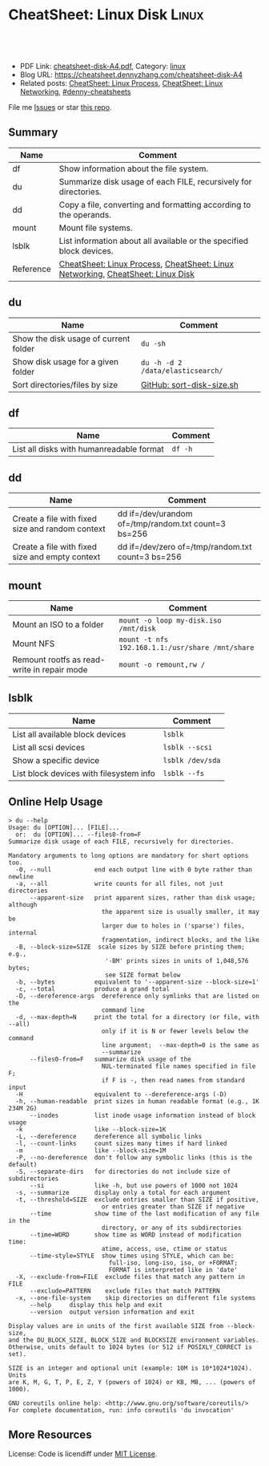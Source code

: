 * CheatSheet: Linux Disk                                              :Linux:
:PROPERTIES:
:type:     linux
:export_file_name: cheatsheet-disk-A4.pdf
:END:

#+BEGIN_HTML
<a href="https://github.com/dennyzhang/cheatsheet.dennyzhang.com/tree/master/cheatsheet-disk-A4"><img align="right" width="200" height="183" src="https://www.dennyzhang.com/wp-content/uploads/denny/watermark/github.png" /></a>
<div id="the whole thing" style="overflow: hidden;">
<div style="float: left; padding: 5px"> <a href="https://www.linkedin.com/in/dennyzhang001"><img src="https://www.dennyzhang.com/wp-content/uploads/sns/linkedin.png" alt="linkedin" /></a></div>
<div style="float: left; padding: 5px"><a href="https://github.com/dennyzhang"><img src="https://www.dennyzhang.com/wp-content/uploads/sns/github.png" alt="github" /></a></div>
<div style="float: left; padding: 5px"><a href="https://www.dennyzhang.com/slack" target="_blank" rel="nofollow"><img src="https://www.dennyzhang.com/wp-content/uploads/sns/slack.png" alt="slack"/></a></div>
</div>

<br/><br/>
<a href="http://makeapullrequest.com" target="_blank" rel="nofollow"><img src="https://img.shields.io/badge/PRs-welcome-brightgreen.svg" alt="PRs Welcome"/></a>
#+END_HTML

- PDF Link: [[https://github.com/dennyzhang/cheatsheet.dennyzhang.com/blob/master/cheatsheet-disk-A4/cheatsheet-disk-A4.pdf][cheatsheet-disk-A4.pdf]], Category: [[https://cheatsheet.dennyzhang.com/category/linux/][linux]]
- Blog URL: https://cheatsheet.dennyzhang.com/cheatsheet-disk-A4
- Related posts: [[https://cheatsheet.dennyzhang.com/cheatsheet-process-A4][CheatSheet: Linux Process]], [[https://cheatsheet.dennyzhang.com/cheatsheet-networking-A4][CheatSheet: Linux Networking]], [[https://github.com/topics/denny-cheatsheets][#denny-cheatsheets]]

File me [[https://github.com/dennyzhang/cheatsheet-diff-A4/issues][Issues]] or star [[https://github.com/DennyZhang/cheatsheet-diff-A4][this repo]].
** Summary
| Name      | Comment                                                                         |
|-----------+---------------------------------------------------------------------------------|
| df        | Show information about the file system.                                         |
| du        | Summarize disk usage of each FILE, recursively for directories.                 |
| dd        | Copy a file, converting and formatting according to the operands.               |
| mount     | Mount file systems.                                                             |
| lsblk     | List information about all available or the specified block devices.            |
| Reference | [[https://cheatsheet.dennyzhang.com/cheatsheet-process-A4][CheatSheet: Linux Process]], [[https://cheatsheet.dennyzhang.com/cheatsheet-networking-A4][CheatSheet: Linux Networking]], [[https://cheatsheet.dennyzhang.com/cheatsheet-disk-A4][CheatSheet: Linux Disk]] |
** du
| Name                                  | Comment                           |
|---------------------------------------+-----------------------------------|
| Show the disk usage of current folder | =du -sh=                          |
| Show disk usage for a given folder    | =du -h -d 2 /data/elasticsearch/= |
| Sort directories/files by size        | [[https://github.com/dennyzhang/cheatsheet.dennyzhang.com/blob/master/cheatsheet-disk-A4/sort-disk-size.sh][GitHub: sort-disk-size.sh]]         |
** df
| Name                                     | Comment |
|------------------------------------------+---------|
| List all disks with humanreadable format | =df -h= |
** dd
| Name                                             | Comment                                              |
|--------------------------------------------------+------------------------------------------------------|
| Create a file with fixed size and random context | dd if=/dev/urandom of=/tmp/random.txt count=3 bs=256 |
| Create a file with fixed size and empty context  | dd if=/dev/zero of=/tmp/random.txt count=3 bs=256    |
** mount
| Name                                        | Comment                                          |
|---------------------------------------------+--------------------------------------------------|
| Mount an ISO to a folder                    | =mount -o loop my-disk.iso /mnt/disk=            |
| Mount NFS                                   | =mount -t nfs 192.168.1.1:/usr/share /mnt/share= |
| Remount rootfs as read-write in repair mode | =mount -o remount,rw /=                          |
** lsblk
| Name                                    | Comment          |
|-----------------------------------------+------------------|
| List all available block devices        | =lsblk=          |
| List all scsi devices                   | =lsblk --scsi=   |
| Show a specific device                  | =lsblk /dev/sda= |
| List block devices with filesystem info | =lsblk --fs=     |
** Online Help Usage
#+BEGIN_EXAMPLE
> du --help
Usage: du [OPTION]... [FILE]...
  or:  du [OPTION]... --files0-from=F
Summarize disk usage of each FILE, recursively for directories.

Mandatory arguments to long options are mandatory for short options too.
  -0, --null            end each output line with 0 byte rather than newline
  -a, --all             write counts for all files, not just directories
      --apparent-size   print apparent sizes, rather than disk usage; although
                          the apparent size is usually smaller, it may be
                          larger due to holes in ('sparse') files, internal
                          fragmentation, indirect blocks, and the like
  -B, --block-size=SIZE  scale sizes by SIZE before printing them; e.g.,
                           '-BM' prints sizes in units of 1,048,576 bytes;
                           see SIZE format below
  -b, --bytes           equivalent to '--apparent-size --block-size=1'
  -c, --total           produce a grand total
  -D, --dereference-args  dereference only symlinks that are listed on the
                          command line
  -d, --max-depth=N     print the total for a directory (or file, with --all)
                          only if it is N or fewer levels below the command
                          line argument;  --max-depth=0 is the same as
                          --summarize
      --files0-from=F   summarize disk usage of the
                          NUL-terminated file names specified in file F;
                          if F is -, then read names from standard input
  -H                    equivalent to --dereference-args (-D)
  -h, --human-readable  print sizes in human readable format (e.g., 1K 234M 2G)
      --inodes          list inode usage information instead of block usage
  -k                    like --block-size=1K
  -L, --dereference     dereference all symbolic links
  -l, --count-links     count sizes many times if hard linked
  -m                    like --block-size=1M
  -P, --no-dereference  don't follow any symbolic links (this is the default)
  -S, --separate-dirs   for directories do not include size of subdirectories
      --si              like -h, but use powers of 1000 not 1024
  -s, --summarize       display only a total for each argument
  -t, --threshold=SIZE  exclude entries smaller than SIZE if positive,
                          or entries greater than SIZE if negative
      --time            show time of the last modification of any file in the
                          directory, or any of its subdirectories
      --time=WORD       show time as WORD instead of modification time:
                          atime, access, use, ctime or status
      --time-style=STYLE  show times using STYLE, which can be:
                            full-iso, long-iso, iso, or +FORMAT;
                            FORMAT is interpreted like in 'date'
  -X, --exclude-from=FILE  exclude files that match any pattern in FILE
      --exclude=PATTERN    exclude files that match PATTERN
  -x, --one-file-system    skip directories on different file systems
      --help     display this help and exit
      --version  output version information and exit

Display values are in units of the first available SIZE from --block-size,
and the DU_BLOCK_SIZE, BLOCK_SIZE and BLOCKSIZE environment variables.
Otherwise, units default to 1024 bytes (or 512 if POSIXLY_CORRECT is set).

SIZE is an integer and optional unit (example: 10M is 10*1024*1024).  Units
are K, M, G, T, P, E, Z, Y (powers of 1024) or KB, MB, ... (powers of 1000).

GNU coreutils online help: <http://www.gnu.org/software/coreutils/>
For complete documentation, run: info coreutils 'du invocation'
#+END_EXAMPLE
** More Resources
License: Code is licendiff under [[https://www.dennyzhang.com/wp-content/mit_license.txt][MIT License]].

#+BEGIN_HTML
<a href="https://cheatsheet.dennyzhang.com"><img align="right" width="201" height="268" src="https://raw.githubusercontent.com/USDevOps/mywechat-slack-group/master/images/denny_201706.png"></a>

<a href="https://cheatsheet.dennyzhang.com"><img align="right" src="https://raw.githubusercontent.com/dennyzhang/cheatsheet.dennyzhang.com/master/images/cheatsheet_dns.png"></a>
#+END_HTML
* org-mode configuration                                           :noexport:
#+STARTUP: overview customtime noalign logdone showall
#+DESCRIPTION:
#+KEYWORDS:
#+LATEX_HEADER: \usepackage[margin=0.6in]{geometry}
#+LaTeX_CLASS_OPTIONS: [8pt]
#+LATEX_HEADER: \usepackage[english]{babel}
#+LATEX_HEADER: \usepackage{lastpage}
#+LATEX_HEADER: \usepackage{fancyhdr}
#+LATEX_HEADER: \pagestyle{fancy}
#+LATEX_HEADER: \fancyhf{}
#+LATEX_HEADER: \rhead{Updated: \today}
#+LATEX_HEADER: \rfoot{\thepage\ of \pageref{LastPage}}
#+LATEX_HEADER: \lfoot{\href{https://github.com/dennyzhang/cheatsheet.dennyzhang.com/tree/master/cheatsheet-disk-A4}{GitHub: https://github.com/dennyzhang/cheatsheet.dennyzhang.com/tree/master/cheatsheet-disk-A4}}
#+LATEX_HEADER: \lhead{\href{https://cheatsheet.dennyzhang.com/cheatsheet-slack-A4}{Blog URL: https://cheatsheet.dennyzhang.com/cheatsheet-disk-A4}}
#+AUTHOR: Denny Zhang
#+EMAIL:  denny@dennyzhang.com
#+TAGS: noexport(n)
#+PRIORITIES: A D C
#+OPTIONS:   H:3 num:t toc:nil \n:nil @:t ::t |:t ^:t -:t f:t *:t <:t
#+OPTIONS:   TeX:t LaTeX:nil skip:nil d:nil todo:t pri:nil tags:not-in-toc
#+EXPORT_EXCLUDE_TAGS: exclude noexport
#+SEQ_TODO: TODO HALF ASSIGN | DONE BYPASS DELEGATE CANCELED DEFERRED
#+LINK_UP:
#+LINK_HOME:
* TODO dd & lvm & mdadm & udisksctl: /Users/zdenny/git_code/kubernets_community/cheat/cheat/cheatsheets/ :noexport:
